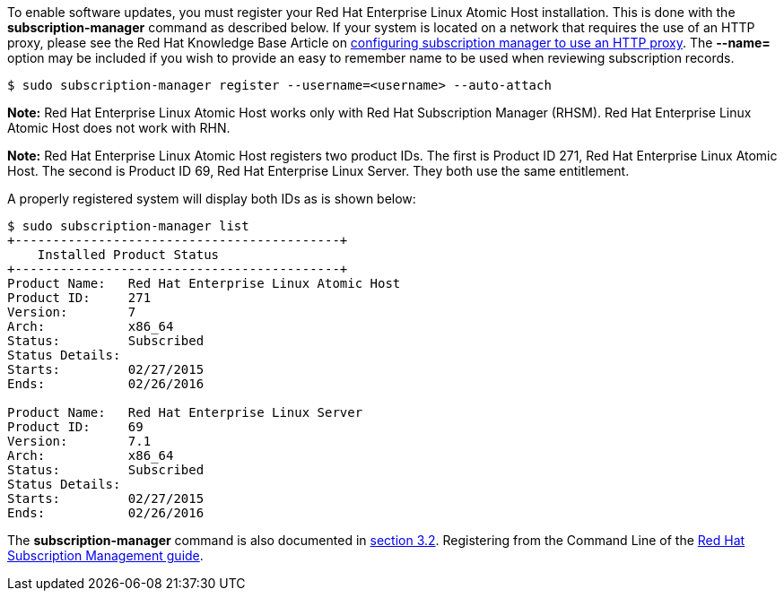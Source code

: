 To enable software updates, you must register your Red Hat Enterprise Linux Atomic Host installation.
This is done with the *subscription-manager* command as described below.
If your system is located on a network that requires the use of an HTTP proxy, please see the
Red Hat Knowledge Base Article on https://access.redhat.com/solutions/57669[configuring subscription manager to use an HTTP proxy].
The *--name=* option may be included if you wish to provide an easy to remember name to be used when reviewing subscription records.

....
$ sudo subscription-manager register --username=<username> --auto-attach
....

*Note:* Red Hat Enterprise Linux Atomic Host works only with Red Hat Subscription Manager (RHSM).
Red Hat Enterprise Linux Atomic Host does not work with RHN.

*Note:* Red Hat Enterprise Linux Atomic Host registers two product IDs.
The first is Product ID 271, Red Hat Enterprise Linux Atomic Host. The second is Product ID 69, Red Hat Enterprise Linux Server.
They both use the same entitlement.

A properly registered system will display both IDs as is shown below:

....
$ sudo subscription-manager list
+-------------------------------------------+
    Installed Product Status
+-------------------------------------------+
Product Name:   Red Hat Enterprise Linux Atomic Host
Product ID:     271
Version:        7
Arch:           x86_64
Status:         Subscribed
Status Details:
Starts:         02/27/2015
Ends:           02/26/2016

Product Name:   Red Hat Enterprise Linux Server
Product ID:     69
Version:        7.1
Arch:           x86_64
Status:         Subscribed
Status Details:
Starts:         02/27/2015
Ends:           02/26/2016
....

The *subscription-manager* command is also documented in
https://access.redhat.com/site/documentation/en-US/Red_Hat_Subscription_Management/1/html/RHSM/registering-cmd.html[section 3.2].
Registering from the Command Line of the
https://access.redhat.com/site/documentation/en-US/Red_Hat_Subscription_Management/1/html/RHSM/index.html[Red Hat Subscription Management guide].
